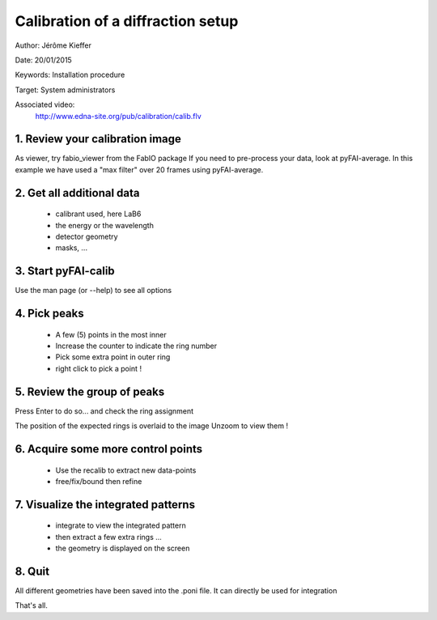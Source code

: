 Calibration of a diffraction setup
==================================

Author: Jérôme Kieffer

Date: 20/01/2015

Keywords: Installation procedure

Target: System administrators

Associated video:
  http://www.edna-site.org/pub/calibration/calib.flv

1. Review your calibration image
--------------------------------
As viewer, try fabio_viewer from the FabIO package
If you need to pre-process your data, look at pyFAI-average.
In this example we have used a "max filter" over 20 frames
using pyFAI-average.

2. Get all additional data
--------------------------

 * calibrant used, here LaB6
 * the energy or the wavelength
 * detector geometry
 * masks, ...

3. Start pyFAI-calib
--------------------

Use the man page (or --help) to see all options

4. Pick peaks
-------------

 * A few (5) points in the most inner
 * Increase the counter to indicate the ring number
 * Pick some extra point in outer ring
 * right click to pick a point !

5. Review the group of peaks
----------------------------

Press Enter to do so...
and check the ring assignment

The position of the expected rings is overlaid to the image
Unzoom to view them !

6. Acquire some more control points
-----------------------------------

 * Use the recalib to extract new data-points
 * free/fix/bound then refine

7. Visualize the integrated patterns
------------------------------------

 * integrate to view the integrated pattern
 * then extract a few extra rings ...
 * the geometry is displayed on the screen

8. Quit
-------

All different geometries have been saved into the .poni file.
It can directly be used for integration

That's all.


